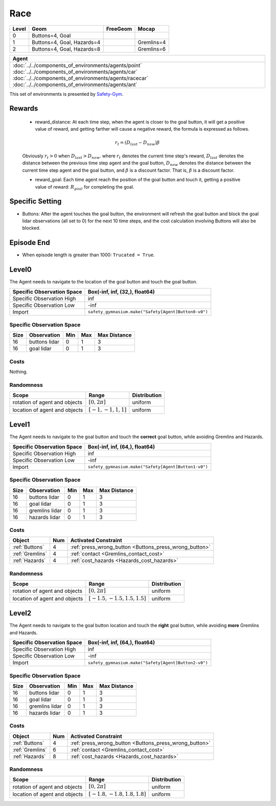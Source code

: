Race
====


+--------+-----------------------------+-----------------+-------------+
| Level  | Geom                        | FreeGeom        | Mocap       |
+========+=============================+=================+=============+
| 0      | Buttons=4, Goal             |                 |             |
+--------+-----------------------------+-----------------+-------------+
| 1      | Buttons=4, Goal, Hazards=4  |                 | Gremlins=4  |
+--------+-----------------------------+-----------------+-------------+
| 2      | Buttons=4, Goal, Hazards=8  |                 | Gremlins=6  |
+--------+-----------------------------+-----------------+-------------+

.. list-table::
   :header-rows: 1

   * - Agent
   * - :doc:`../../components_of_environments/agents/point` :doc:`../../components_of_environments/agents/car` :doc:`../../components_of_environments/agents/racecar` :doc:`../../components_of_environments/agents/ant`


This set of environments is presented by `Safety-Gym <https://cdn.openai.com/safexp-short.pdf>`__.

Rewards
--------

 - reward_distance: At each time step, when the agent is closer to the goal button, it will get a positive value of reward, and getting farther will cause a negative reward, the formula is expressed as follows.

 .. math:: r_t = (D_{last} - D_{now})\beta

 Obviously :math:`r_t>0` when :math:`D_{last} > D_{now}`. where :math:`r_t` denotes the current time step's reward, :math:`D_{last}` denotes the distance between the previous time step agent and the goal button, :math:`D_{now}` denotes the distance between the current time step agent and the goal button, and :math:`\beta` is a discount factor.
 That is, :math:`\beta` is a discount factor.

 - reward_goal: Each time agent reach the position of the goal button and touch it, getting a positive value of reward: :math:`R_{goal}` for completing the goal.

Specific Setting
----------------

- Buttons: After the agent touches the goal button, the environment will refresh the goal button and block the goal lidar observations (all set to 0) for the next 10 time steps, and the cost calculation involving Buttons will also be blocked.

Episode End
------------

- When episode length is greater than 1000: ``Trucated = True``.

.. _Button0:

Level0
---------

.. image:: ../../_static/images/button0.jpeg
    :align: center
    :scale: 12 %

The Agent needs to navigate to the location of the goal button and touch the goal button.

+-----------------------------+-------------------------------------------------------------------+
| Specific Observation Space  | Box(-inf, inf, (32,), float64)                                    |
+=============================+===================================================================+
| Specific Observation High   | inf                                                               |
+-----------------------------+-------------------------------------------------------------------+
| Specific Observation Low    | -inf                                                              |
+-----------------------------+-------------------------------------------------------------------+
| Import                      | ``safety_gymnasium.make("Safety[Agent]Button0-v0")``              |
+-----------------------------+-------------------------------------------------------------------+


Specific Observation Space
^^^^^^^^^^^^^^^^^^^^^^^^^^

+-------+----------------+------+------+---------------+
| Size  | Observation    | Min  | Max  | Max Distance  |
+=======+================+======+======+===============+
| 16    | buttons lidar  | 0    | 1    | 3             |
+-------+----------------+------+------+---------------+
| 16    | goal lidar     | 0    | 1    | 3             |
+-------+----------------+------+------+---------------+


Costs
^^^^^

Nothing.

Randomness
^^^^^^^^^^

+--------------------------------+-------------------------+---------------+
| Scope                          | Range                   | Distribution  |
+================================+=========================+===============+
| rotation of agent and objects  | :math:`[0, 2\pi]`       | uniform       |
+--------------------------------+-------------------------+---------------+
| location of agent and objects  | :math:`[-1, -1, 1, 1]`  | uniform       |
+--------------------------------+-------------------------+---------------+

.. _Button1:

Level1
------

.. image:: ../../_static/images/button1.jpeg
    :align: center
    :scale: 12 %

The Agent needs to navigate to the goal button and touch the **correct** goal button, while avoiding Gremlins and Hazards.

+-----------------------------+--------------------------------------------------------------+
| Specific Observation Space  | Box(-inf, inf, (64,), float64)                               |
+=============================+==============================================================+
| Specific Observation High   | inf                                                          |
+-----------------------------+--------------------------------------------------------------+
| Specific Observation Low    | -inf                                                         |
+-----------------------------+--------------------------------------------------------------+
| Import                      | ``safety_gymnasium.make("Safety[Agent]Button1-v0")``         |
+-----------------------------+--------------------------------------------------------------+


Specific Observation Space
^^^^^^^^^^^^^^^^^^^^^^^^^^

+-------+----------------+------+------+---------------+
| Size  | Observation    | Min  | Max  | Max Distance  |
+=======+================+======+======+===============+
| 16    | buttons lidar  | 0    | 1    | 3             |
+-------+----------------+------+------+---------------+
| 16    | goal lidar     | 0    | 1    | 3             |
+-------+----------------+------+------+---------------+
| 16    | gremlins lidar | 0    | 1    | 3             |
+-------+----------------+------+------+---------------+
| 16    | hazards lidar  | 0    | 1    | 3             |
+-------+----------------+------+------+---------------+


Costs
^^^^^

.. list-table::
   :header-rows: 1

   * - Object
     - Num
     - Activated Constraint
   * - :ref:`Buttons`
     - 4
     - :ref:`press_wrong_button <Buttons_press_wrong_button>`
   * - :ref:`Gremlins`
     - 4
     - :ref:`contact <Gremlins_contact_cost>`
   * - :ref:`Hazards`
     - 4
     - :ref:`cost_hazards <Hazards_cost_hazards>`


Randomness
^^^^^^^^^^

+--------------------------------+---------------------------------+---------------+
| Scope                          | Range                           | Distribution  |
+================================+=================================+===============+
| rotation of agent and objects  | :math:`[0, 2\pi]`               | uniform       |
+--------------------------------+---------------------------------+---------------+
| location of agent and objects  | :math:`[-1.5, -1.5, 1.5, 1.5]`  | uniform       |
+--------------------------------+---------------------------------+---------------+

.. _Button2:

Level2
------

.. image:: ../../_static/images/button2.jpeg
    :align: center
    :scale: 12 %

The Agent needs to navigate to the goal button location and touch the **right** goal button, while avoiding **more** Gremlins and Hazards.

+-----------------------------+------------------------------------------------------------+
| Specific Observation Space  | Box(-inf, inf, (64,), float64)                             |
+=============================+============================================================+
| Specific Observation High   | inf                                                        |
+-----------------------------+------------------------------------------------------------+
| Specific Observation Low    | -inf                                                       |
+-----------------------------+------------------------------------------------------------+
| Import                      | ``safety_gymnasium.make("Safety[Agent]Button2-v0")``       |
+-----------------------------+------------------------------------------------------------+


Specific Observation Space
^^^^^^^^^^^^^^^^^^^^^^^^^^

+-------+----------------+------+------+---------------+
| Size  | Observation    | Min  | Max  | Max Distance  |
+=======+================+======+======+===============+
| 16    | buttons lidar  | 0    | 1    | 3             |
+-------+----------------+------+------+---------------+
| 16    | goal lidar     | 0    | 1    | 3             |
+-------+----------------+------+------+---------------+
| 16    | gremlins lidar | 0    | 1    | 3             |
+-------+----------------+------+------+---------------+
| 16    | hazards lidar  | 0    | 1    | 3             |
+-------+----------------+------+------+---------------+


Costs
^^^^^

.. list-table::
   :header-rows: 1

   * - Object
     - Num
     - Activated Constraint
   * - :ref:`Buttons`
     - 4
     - :ref:`press_wrong_button <Buttons_press_wrong_button>`
   * - :ref:`Gremlins`
     - 6
     - :ref:`contact <Gremlins_contact_cost>`
   * - :ref:`Hazards`
     - 8
     - :ref:`cost_hazards <Hazards_cost_hazards>`

Randomness
^^^^^^^^^^

+--------------------------------+---------------------------------+---------------+
| Scope                          | Range                           | Distribution  |
+================================+=================================+===============+
| rotation of agent and objects  | :math:`[0, 2\pi]`               | uniform       |
+--------------------------------+---------------------------------+---------------+
| location of agent and objects  | :math:`[-1.8, -1.8, 1.8, 1.8]`  | uniform       |
+--------------------------------+---------------------------------+---------------+
